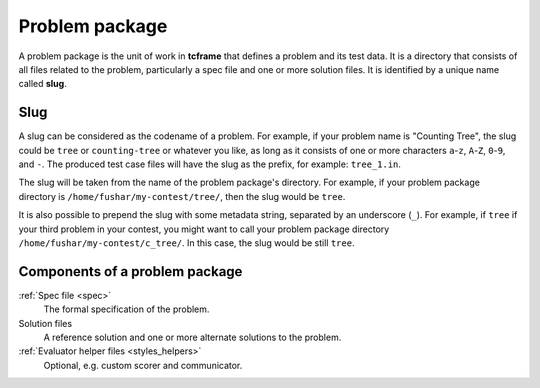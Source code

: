 .. _problem-package:

Problem package
===============

A problem package is the unit of work in **tcframe** that defines a problem and its test data. It is a directory that consists of all files related to the problem, particularly a spec file and one or more solution files. It is identified by a unique name called **slug**.

Slug
----

A slug can be considered as the codename of a problem. For example, if your problem name is "Counting Tree", the slug could be ``tree`` or ``counting-tree`` or whatever you like, as long as it consists of one or more characters ``a``-``z``, ``A``-``Z``, ``0``-``9``, and ``-``. The produced test case files will have the slug as the prefix, for example: ``tree_1.in``.

The slug will be taken from the name of the problem package's directory. For example, if your problem package directory is ``/home/fushar/my-contest/tree/``, then the slug would be ``tree``.

It is also possible to prepend the slug with some metadata string, separated by an underscore (``_``). For example, if ``tree`` if your third problem in your contest, you might want to call your problem package directory ``/home/fushar/my-contest/c_tree/``. In this case, the slug would be still ``tree``.

Components of a problem package
-------------------------------

:ref:`Spec file <spec>`
    The formal specification of the problem.

Solution files
    A reference solution and one or more alternate solutions to the problem.

:ref:`Evaluator helper files <styles_helpers>`
   Optional, e.g. custom scorer and communicator.

